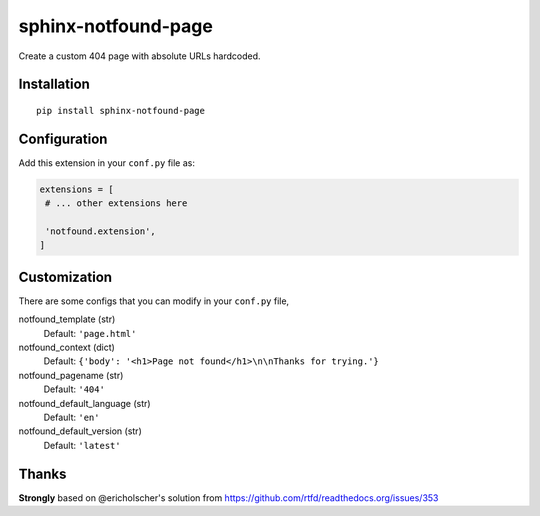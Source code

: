 sphinx-notfound-page
====================

Create a custom 404 page with absolute URLs hardcoded.


Installation
------------

::

   pip install sphinx-notfound-page


Configuration
-------------

Add this extension in your ``conf.py`` file as:

.. code-block:: python

   extensions = [
    # ... other extensions here

    'notfound.extension',
   ]


Customization
-------------

There are some configs that you can modify in your ``conf.py`` file,

notfound_template (str)
    Default: ``'page.html'``
notfound_context (dict)
    Default: ``{'body': '<h1>Page not found</h1>\n\nThanks for trying.'}``
notfound_pagename (str)
    Default: ``'404'``
notfound_default_language (str)
    Default: ``'en'``
notfound_default_version (str)
    Default: ``'latest'``

Thanks
------

**Strongly** based on @ericholscher's solution from https://github.com/rtfd/readthedocs.org/issues/353
